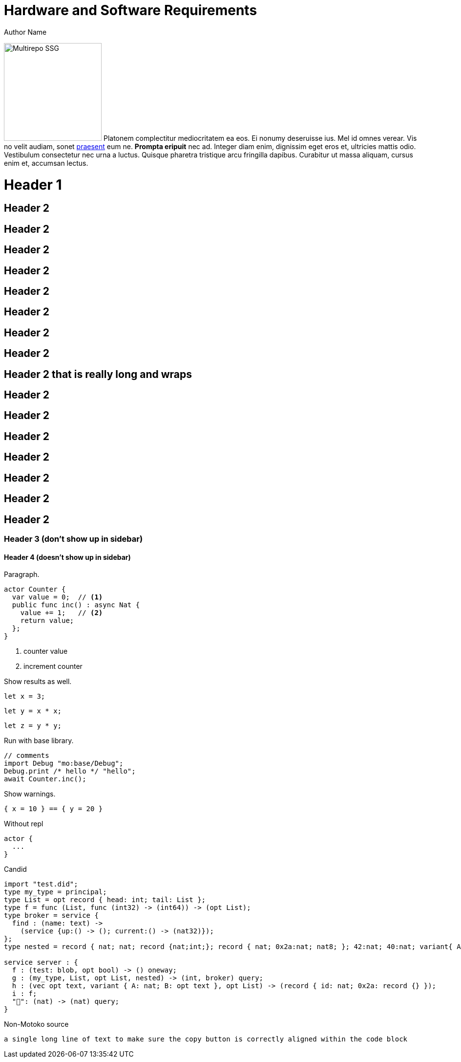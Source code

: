 = Hardware and Software Requirements
Author Name
:idprefix:
:idseparator: -
:!example-caption:
:!table-caption:
:page-repl: true
:page-moc-base-tag: dfx-0.6.12

image:multirepo-ssg.svg[Multirepo SSG,200,float=right]
Platonem complectitur mediocritatem ea eos.
Ei nonumy deseruisse ius.
Mel id omnes verear.
Vis no velit audiam, sonet <<dependencies,praesent>> eum ne.
*Prompta eripuit* nec ad.
Integer diam enim, dignissim eget eros et, ultricies mattis odio.
Vestibulum consectetur nec urna a luctus.
Quisque pharetra tristique arcu fringilla dapibus.
Curabitur ut massa aliquam, cursus enim et, accumsan lectus.


= Header 1

== Header 2

== Header 2
== Header 2
== Header 2
== Header 2

== Header 2
== Header 2
== Header 2

== Header 2 that is really long and wraps
== Header 2
== Header 2
== Header 2
== Header 2
== Header 2
== Header 2
== Header 2


=== Header 3 (don't show up in sidebar)

==== Header 4 (doesn't show up in sidebar)

Paragraph.

[source#counter, motoko]
----
actor Counter {
  var value = 0;  // <1>
  public func inc() : async Nat {
    value += 1;   // <2>
    return value;
  };
}
----
<1> counter value
<2> increment counter

Show results as well.

[source#x, motoko]
----
let x = 3;
----

[source#y.include_x, motoko]
----
let y = x * x;
----

[source.run.include_x_y, motoko]
----
let z = y * y;
----

Run with base library.

[source.run.include_counter, motoko]
....
// comments
import Debug "mo:base/Debug";
Debug.print /* hello */ "hello";
await Counter.inc();
....

Show warnings.

[source.run, motoko]
----
{ x = 10 } == { y = 20 }
----

Without repl
[source.no-repl, motoko]
----
actor {
  ...
}
----

Candid

[source, candid]
----
import "test.did";
type my_type = principal;
type List = opt record { head: int; tail: List };
type f = func (List, func (int32) -> (int64)) -> (opt List);
type broker = service {
  find : (name: text) ->
    (service {up:() -> (); current:() -> (nat32)});
};
type nested = record { nat; nat; record {nat;int;}; record { nat; 0x2a:nat; nat8; }; 42:nat; 40:nat; variant{ A; 0x2a; B; C }; };

service server : {
  f : (test: blob, opt bool) -> () oneway;
  g : (my_type, List, opt List, nested) -> (int, broker) query;
  h : (vec opt text, variant { A: nat; B: opt text }, opt List) -> (record { id: nat; 0x2a: record {} });
  i : f;
  "👀": (nat) -> (nat) query;
}
----

Non-Motoko source

[source, swift]
----
a single long line of text to make sure the copy button is correctly aligned within the code block
----

